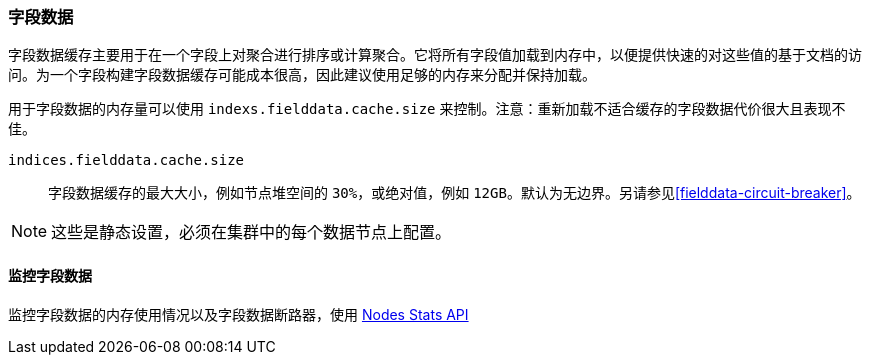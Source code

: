 [[modules-fielddata]]
=== 字段数据

字段数据缓存主要用于在一个字段上对聚合进行排序或计算聚合。它将所有字段值加载到内存中，以便提供快速的对这些值的基于文档的访问。为一个字段构建字段数据缓存可能成本很高，因此建议使用足够的内存来分配并保持加载。

用于字段数据的内存量可以使用 `indexs.fielddata.cache.size` 来控制。注意：重新加载不适合缓存的字段数据代价很大且表现不佳。

`indices.fielddata.cache.size`::

    字段数据缓存的最大大小，例如节点堆空间的 `30%`，或绝对值，例如 `12GB`。默认为无边界。另请参见<<fielddata-circuit-breaker>>。

NOTE: 这些是静态设置，必须在集群中的每个数据节点上配置。

[float]
[[fielddata-monitoring]]
==== 监控字段数据

监控字段数据的内存使用情况以及字段数据断路器，使用 <<cluster-nodes-stats,Nodes Stats API>>


